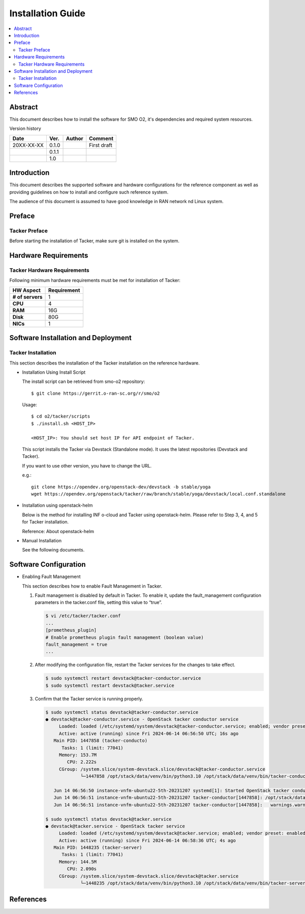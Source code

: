 .. This work is licensed under a Creative Commons Attribution 4.0 International License.
.. http://creativecommons.org/licenses/by/4.0



Installation Guide
==================

.. contents::
   :depth: 3
   :local:

Abstract
--------

This document describes how to install the software for SMO O2, it's dependencies and required system resources.


Version history

+--------------------+--------------------+--------------------+--------------------+
| **Date**           | **Ver.**           | **Author**         | **Comment**        |
|                    |                    |                    |                    |
+--------------------+--------------------+--------------------+--------------------+
| 20XX-XX-XX         | 0.1.0              | 		       | First draft        |
|                    |                    |                    |                    |
+--------------------+--------------------+--------------------+--------------------+
|                    | 0.1.1              |                    |                    |
|                    |                    |                    |                    |
+--------------------+--------------------+--------------------+--------------------+
|                    | 1.0                |                    |                    |
|                    |                    |                    |                    |
|                    |                    |                    |                    |
+--------------------+--------------------+--------------------+--------------------+

Introduction
------------

.. <INTRODUCTION TO THE SCOPE AND INTENTION OF THIS DOCUMENT AS WELL AS TO THE SYSTEM TO BE INSTALLED>

This document describes the supported software and hardware configurations for the reference component as well as providing guidelines on how to install and configure such reference system.

The audience of this document is assumed to have good knowledge in RAN network nd Linux system.


Preface
-------
.. <DESCRIBE NEEDED PREREQUISITES, PLANNING, ETC.>

Tacker Preface
~~~~~~~~~~~~~~
Before starting the installation of Tacker, make sure git is installed on the system.

Hardware Requirements
---------------------
.. <PROVIDE A LIST OF MINIMUM HARDWARE REQUIREMENTS NEEDED FOR THE INSTALL>

Tacker Hardware Requirements
~~~~~~~~~~~~~~~~~~~~~~~~~~~~
Following minimum hardware requirements must be met for installation of Tacker:

+--------------------+----------------------------------------------------+
| **HW Aspect**      | **Requirement**                                    |
|                    |                                                    |
+--------------------+----------------------------------------------------+
| **# of servers**   |  1                                                 |
+--------------------+----------------------------------------------------+
| **CPU**            |  4                                                 |
|                    |                                                    |
+--------------------+----------------------------------------------------+
| **RAM**            |  16G                                               |
|                    |                                                    |
+--------------------+----------------------------------------------------+
| **Disk**           |  80G                                               |
|                    |                                                    |
+--------------------+----------------------------------------------------+
| **NICs**           |  1                                                 |
|                    |                                                    |
+--------------------+----------------------------------------------------+


Software Installation and Deployment
------------------------------------
.. <DESCRIBE THE FULL PROCEDURES FOR THE INSTALLATION OF THE O-RAN COMPONENT INSTALLATION AND DEPLOYMENT>

Tacker Installation
~~~~~~~~~~~~~~~~~~~
This section describes the installation of the Tacker installation on the reference hardware.

* Installation Using Install Script

  The install script can be retrieved from smo-o2 repository::

      $ git clone https://gerrit.o-ran-sc.org/r/smo/o2

  Usage::

      $ cd o2/tacker/scripts
      $ ./install.sh <HOST_IP>

      <HOST_IP>: You should set host IP for API endpoint of Tacker.

  This script installs the Tacker via Devstack (Standalone mode).
  It uses the latest repositories (Devstack and Tacker).

  If you want to use other version, you have to change the URL.

  e.g.::

      git clone https://opendev.org/openstack-dev/devstack -b stable/yoga
      wget https://opendev.org/openstack/tacker/raw/branch/stable/yoga/devstack/local.conf.standalone

* Installation using openstack-helm

  Below is the method for installing INF o-cloud and Tacker using openstack-helm.
  Please refer to Step 3, 4, and 5 for Tacker installation.

  .. toctree::
     :maxdepth: 1

     https://wiki.o-ran-sc.org/display/IN/ETSI-DMS+on+INF+O-Cloud%2C+Tacker+installation+guide

  Reference: About openstack-helm

  .. toctree::
     :maxdepth: 1

     https://wiki.openstack.org/wiki/Openstack-helm

* Manual Installation

  See the following documents.

  .. toctree::
     :maxdepth: 1

     https://docs.openstack.org/tacker/latest/install/manual_installation.html


Software Configuration
----------------------

* Enabling Fault Management

  This section describes how to enable Fault Management in Tacker.

  #. Fault management is disabled by default in Tacker. To enable it, update
     the fault_management configuration parameters in the tacker.conf file,
     setting this value to “true”.

     .. code-block:: console

         $ vi /etc/tacker/tacker.conf
         ...
         [prometheus_plugin]
         # Enable prometheus plugin fault management (boolean value)
         fault_management = true
         ...

  #. After modifying the configuration file, restart the Tacker services for
     the changes to take effect.

     .. code-block:: console

         $ sudo systemctl restart devstack@tacker-conductor.service
         $ sudo systemctl restart devstack@tacker.service

  #. Confirm that the Tacker service is running properly.

     .. code-block:: console

         $ sudo systemctl status devstack@tacker-conductor.service
         ● devstack@tacker-conductor.service - OpenStack tacker conductor service
              Loaded: loaded (/etc/systemd/system/devstack@tacker-conductor.service; enabled; vendor preset: enabled)
              Active: active (running) since Fri 2024-06-14 06:56:50 UTC; 16s ago
            Main PID: 1447858 (tacker-conducto)
               Tasks: 1 (limit: 77041)
              Memory: 153.7M
                 CPU: 2.222s
              CGroup: /system.slice/system-devstack.slice/devstack@tacker-conductor.service
                      └─1447858 /opt/stack/data/venv/bin/python3.10 /opt/stack/data/venv/bin/tacker-conductor --config-file /etc/tacker/tacker.co>

            Jun 14 06:56:50 instance-vnfm-ubuntu22-5th-20231207 systemd[1]: Started OpenStack tacker conductor service.
            Jun 14 06:56:51 instance-vnfm-ubuntu22-5th-20231207 tacker-conductor[1447858]: /opt/stack/data/venv/lib/python3.10/site-packages/oslo_db>
            Jun 14 06:56:51 instance-vnfm-ubuntu22-5th-20231207 tacker-conductor[1447858]:   warnings.warn(

         $ sudo systemctl status devstack@tacker.service
         ● devstack@tacker.service - OpenStack tacker service
              Loaded: loaded (/etc/systemd/system/devstack@tacker.service; enabled; vendor preset: enabled)
              Active: active (running) since Fri 2024-06-14 06:58:36 UTC; 4s ago
            Main PID: 1448235 (tacker-server)
               Tasks: 1 (limit: 77041)
              Memory: 144.5M
                 CPU: 2.090s
              CGroup: /system.slice/system-devstack.slice/devstack@tacker.service
                      └─1448235 /opt/stack/data/venv/bin/python3.10 /opt/stack/data/venv/bin/tacker-server --config-file /etc/tacker/tacker.conf


References
----------
.. <PROVIDE NEEDED/USEFUL REFERENCES>
